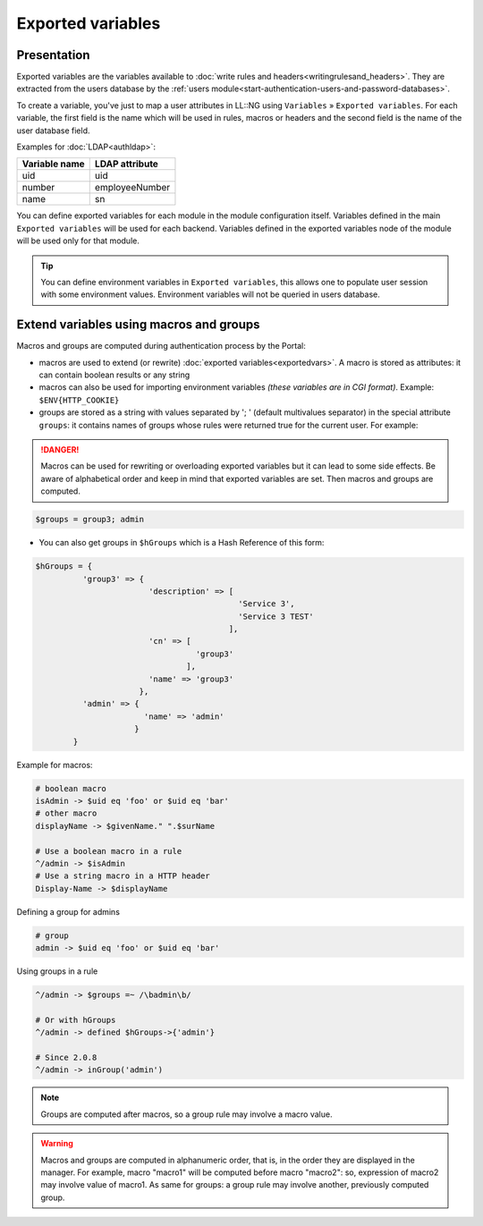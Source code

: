 Exported variables
==================

Presentation
------------

Exported variables are the variables available to
:doc:`write rules and headers<writingrulesand_headers>`. They are
extracted from the users database by the
:ref:`users module<start-authentication-users-and-password-databases>`.

To create a variable, you've just to map a user attributes in LL::NG
using ``Variables`` » ``Exported variables``. For each variable, the
first field is the name which will be used in rules, macros or headers
and the second field is the name of the user database field.

Examples for :doc:`LDAP<authldap>`:

============= ==============
Variable name LDAP attribute
============= ==============
uid           uid
number        employeeNumber
name          sn
============= ==============

You can define exported variables for each module in the module
configuration itself. Variables defined in the main
``Exported variables`` will be used for each backend. Variables defined
in the exported variables node of the module will be used only for that
module.

|Exported variables in the Manager|


.. tip::

    You can define environment variables in
    ``Exported variables``, this allows one to populate user session with
    some environment values. Environment variables will not be queried in
    users database.

.. _macros_and_groups:

Extend variables using macros and groups
----------------------------------------

Macros and groups are computed during authentication process by the
Portal:

-  macros are used to extend (or rewrite)
   :doc:`exported variables<exportedvars>`. A macro is stored as
   attributes: it can contain boolean results or any string
-  macros can also be used for importing environment variables *(these
   variables are in CGI format)*. Example: ``$ENV{HTTP_COOKIE}``
-  groups are stored as a string with values separated by '; '
   (default multivalues separator) in the special attribute ``groups``: it
   contains names of groups whose rules were returned true for the
   current user. For example:

.. danger::

    Macros can be used for rewriting or overloading exported variables
    but it can lead to some side effects. Be aware of alphabetical order
    and keep in mind that exported variables are set. Then macros and
    groups are computed.

.. code-block:: perl

   $groups = group3; admin

-  You can also get groups in ``$hGroups`` which is a Hash Reference of
   this form:

.. code-block:: perl

   $hGroups = {
             'group3' => {
                           'description' => [
                                              'Service 3',
                                              'Service 3 TEST'
                                            ],
                           'cn' => [
                                     'group3'
                                   ],
                           'name' => 'group3'
                         },
             'admin' => {
                          'name' => 'admin'
                        }
           }


Example for macros:

.. code-block:: perl

   # boolean macro
   isAdmin -> $uid eq 'foo' or $uid eq 'bar'
   # other macro
   displayName -> $givenName." ".$surName

   # Use a boolean macro in a rule
   ^/admin -> $isAdmin
   # Use a string macro in a HTTP header
   Display-Name -> $displayName

Defining a group for admins

.. code-block:: perl

   # group
   admin -> $uid eq 'foo' or $uid eq 'bar'

Using groups in a rule

.. code-block:: perl

   ^/admin -> $groups =~ /\badmin\b/

   # Or with hGroups
   ^/admin -> defined $hGroups->{'admin'}

   # Since 2.0.8
   ^/admin -> inGroup('admin')


.. note::

    Groups are computed after macros, so a group rule may involve a
    macro value.


.. warning::

    Macros and groups are computed in alphanumeric order,
    that is, in the order they are displayed in the manager. For example,
    macro "macro1" will be computed before macro "macro2": so, expression of
    macro2 may involve value of macro1. As same for groups: a group rule may
    involve another, previously computed group.

.. |Exported variables in the Manager| image:: /documentation/manager-exported-variables.png
   :class: align-center

